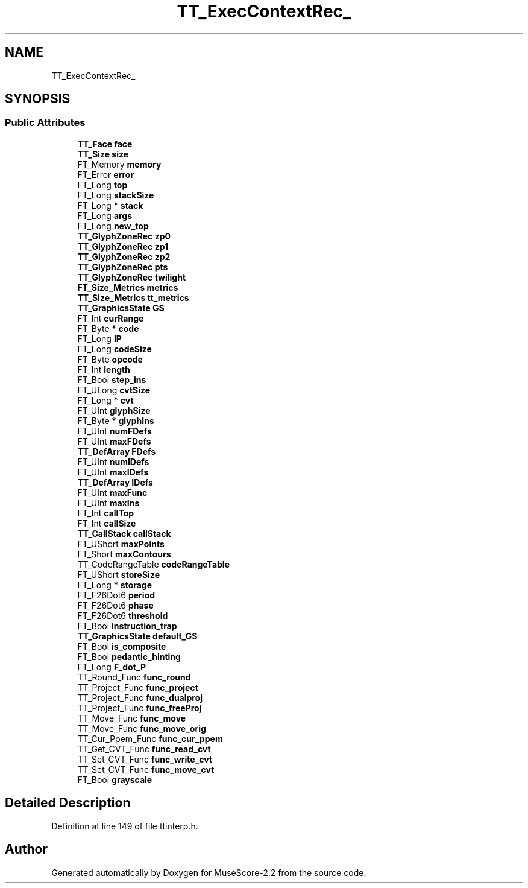 .TH "TT_ExecContextRec_" 3 "Mon Jun 5 2017" "MuseScore-2.2" \" -*- nroff -*-
.ad l
.nh
.SH NAME
TT_ExecContextRec_
.SH SYNOPSIS
.br
.PP
.SS "Public Attributes"

.in +1c
.ti -1c
.RI "\fBTT_Face\fP \fBface\fP"
.br
.ti -1c
.RI "\fBTT_Size\fP \fBsize\fP"
.br
.ti -1c
.RI "FT_Memory \fBmemory\fP"
.br
.ti -1c
.RI "FT_Error \fBerror\fP"
.br
.ti -1c
.RI "FT_Long \fBtop\fP"
.br
.ti -1c
.RI "FT_Long \fBstackSize\fP"
.br
.ti -1c
.RI "FT_Long * \fBstack\fP"
.br
.ti -1c
.RI "FT_Long \fBargs\fP"
.br
.ti -1c
.RI "FT_Long \fBnew_top\fP"
.br
.ti -1c
.RI "\fBTT_GlyphZoneRec\fP \fBzp0\fP"
.br
.ti -1c
.RI "\fBTT_GlyphZoneRec\fP \fBzp1\fP"
.br
.ti -1c
.RI "\fBTT_GlyphZoneRec\fP \fBzp2\fP"
.br
.ti -1c
.RI "\fBTT_GlyphZoneRec\fP \fBpts\fP"
.br
.ti -1c
.RI "\fBTT_GlyphZoneRec\fP \fBtwilight\fP"
.br
.ti -1c
.RI "\fBFT_Size_Metrics\fP \fBmetrics\fP"
.br
.ti -1c
.RI "\fBTT_Size_Metrics\fP \fBtt_metrics\fP"
.br
.ti -1c
.RI "\fBTT_GraphicsState\fP \fBGS\fP"
.br
.ti -1c
.RI "FT_Int \fBcurRange\fP"
.br
.ti -1c
.RI "FT_Byte * \fBcode\fP"
.br
.ti -1c
.RI "FT_Long \fBIP\fP"
.br
.ti -1c
.RI "FT_Long \fBcodeSize\fP"
.br
.ti -1c
.RI "FT_Byte \fBopcode\fP"
.br
.ti -1c
.RI "FT_Int \fBlength\fP"
.br
.ti -1c
.RI "FT_Bool \fBstep_ins\fP"
.br
.ti -1c
.RI "FT_ULong \fBcvtSize\fP"
.br
.ti -1c
.RI "FT_Long * \fBcvt\fP"
.br
.ti -1c
.RI "FT_UInt \fBglyphSize\fP"
.br
.ti -1c
.RI "FT_Byte * \fBglyphIns\fP"
.br
.ti -1c
.RI "FT_UInt \fBnumFDefs\fP"
.br
.ti -1c
.RI "FT_UInt \fBmaxFDefs\fP"
.br
.ti -1c
.RI "\fBTT_DefArray\fP \fBFDefs\fP"
.br
.ti -1c
.RI "FT_UInt \fBnumIDefs\fP"
.br
.ti -1c
.RI "FT_UInt \fBmaxIDefs\fP"
.br
.ti -1c
.RI "\fBTT_DefArray\fP \fBIDefs\fP"
.br
.ti -1c
.RI "FT_UInt \fBmaxFunc\fP"
.br
.ti -1c
.RI "FT_UInt \fBmaxIns\fP"
.br
.ti -1c
.RI "FT_Int \fBcallTop\fP"
.br
.ti -1c
.RI "FT_Int \fBcallSize\fP"
.br
.ti -1c
.RI "\fBTT_CallStack\fP \fBcallStack\fP"
.br
.ti -1c
.RI "FT_UShort \fBmaxPoints\fP"
.br
.ti -1c
.RI "FT_Short \fBmaxContours\fP"
.br
.ti -1c
.RI "TT_CodeRangeTable \fBcodeRangeTable\fP"
.br
.ti -1c
.RI "FT_UShort \fBstoreSize\fP"
.br
.ti -1c
.RI "FT_Long * \fBstorage\fP"
.br
.ti -1c
.RI "FT_F26Dot6 \fBperiod\fP"
.br
.ti -1c
.RI "FT_F26Dot6 \fBphase\fP"
.br
.ti -1c
.RI "FT_F26Dot6 \fBthreshold\fP"
.br
.ti -1c
.RI "FT_Bool \fBinstruction_trap\fP"
.br
.ti -1c
.RI "\fBTT_GraphicsState\fP \fBdefault_GS\fP"
.br
.ti -1c
.RI "FT_Bool \fBis_composite\fP"
.br
.ti -1c
.RI "FT_Bool \fBpedantic_hinting\fP"
.br
.ti -1c
.RI "FT_Long \fBF_dot_P\fP"
.br
.ti -1c
.RI "TT_Round_Func \fBfunc_round\fP"
.br
.ti -1c
.RI "TT_Project_Func \fBfunc_project\fP"
.br
.ti -1c
.RI "TT_Project_Func \fBfunc_dualproj\fP"
.br
.ti -1c
.RI "TT_Project_Func \fBfunc_freeProj\fP"
.br
.ti -1c
.RI "TT_Move_Func \fBfunc_move\fP"
.br
.ti -1c
.RI "TT_Move_Func \fBfunc_move_orig\fP"
.br
.ti -1c
.RI "TT_Cur_Ppem_Func \fBfunc_cur_ppem\fP"
.br
.ti -1c
.RI "TT_Get_CVT_Func \fBfunc_read_cvt\fP"
.br
.ti -1c
.RI "TT_Set_CVT_Func \fBfunc_write_cvt\fP"
.br
.ti -1c
.RI "TT_Set_CVT_Func \fBfunc_move_cvt\fP"
.br
.ti -1c
.RI "FT_Bool \fBgrayscale\fP"
.br
.in -1c
.SH "Detailed Description"
.PP 
Definition at line 149 of file ttinterp\&.h\&.

.SH "Author"
.PP 
Generated automatically by Doxygen for MuseScore-2\&.2 from the source code\&.
